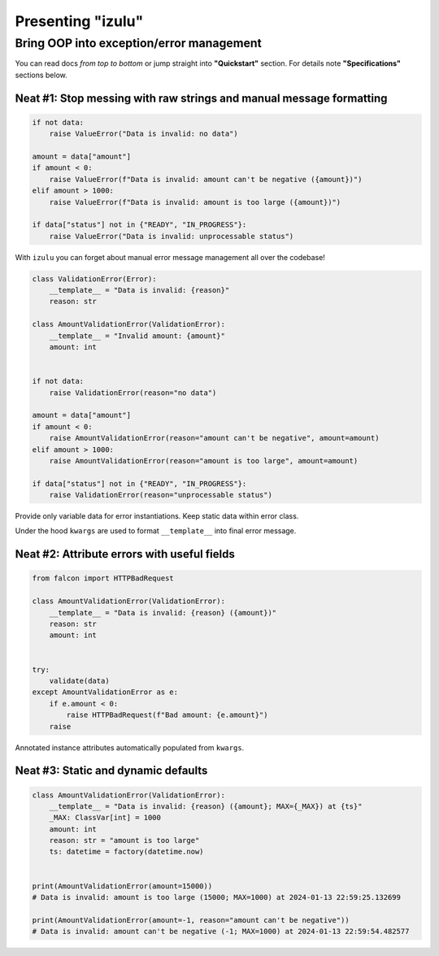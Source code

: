 Presenting "izulu"
******************

Bring OOP into exception/error management
=========================================

You can read docs *from top to bottom* or jump straight into **"Quickstart"** section.
For details note **"Specifications"** sections below.


Neat #1: Stop messing with raw strings and manual message formatting
--------------------------------------------------------------------

.. code-block:: python

    if not data:
        raise ValueError("Data is invalid: no data")

    amount = data["amount"]
    if amount < 0:
        raise ValueError(f"Data is invalid: amount can't be negative ({amount})")
    elif amount > 1000:
        raise ValueError(f"Data is invalid: amount is too large ({amount})")

    if data["status"] not in {"READY", "IN_PROGRESS"}:
        raise ValueError("Data is invalid: unprocessable status")

With ``izulu`` you can forget about manual error message management all over the codebase!

.. code-block:: python

    class ValidationError(Error):
        __template__ = "Data is invalid: {reason}"
        reason: str

    class AmountValidationError(ValidationError):
        __template__ = "Invalid amount: {amount}"
        amount: int


    if not data:
        raise ValidationError(reason="no data")

    amount = data["amount"]
    if amount < 0:
        raise AmountValidationError(reason="amount can't be negative", amount=amount)
    elif amount > 1000:
        raise AmountValidationError(reason="amount is too large", amount=amount)

    if data["status"] not in {"READY", "IN_PROGRESS"}:
        raise ValidationError(reason="unprocessable status")


Provide only variable data for error instantiations. Keep static data within error class.

Under the hood ``kwargs`` are used to format ``__template__`` into final error message.


Neat #2: Attribute errors with useful fields
--------------------------------------------

.. code-block:: python

    from falcon import HTTPBadRequest

    class AmountValidationError(ValidationError):
        __template__ = "Data is invalid: {reason} ({amount})"
        reason: str
        amount: int


    try:
        validate(data)
    except AmountValidationError as e:
        if e.amount < 0:
            raise HTTPBadRequest(f"Bad amount: {e.amount}")
        raise


Annotated instance attributes automatically populated from ``kwargs``.


Neat #3: Static and dynamic defaults
------------------------------------

.. code-block:: python

    class AmountValidationError(ValidationError):
        __template__ = "Data is invalid: {reason} ({amount}; MAX={_MAX}) at {ts}"
        _MAX: ClassVar[int] = 1000
        amount: int
        reason: str = "amount is too large"
        ts: datetime = factory(datetime.now)


    print(AmountValidationError(amount=15000))
    # Data is invalid: amount is too large (15000; MAX=1000) at 2024-01-13 22:59:25.132699

    print(AmountValidationError(amount=-1, reason="amount can't be negative"))
    # Data is invalid: amount can't be negative (-1; MAX=1000) at 2024-01-13 22:59:54.482577
